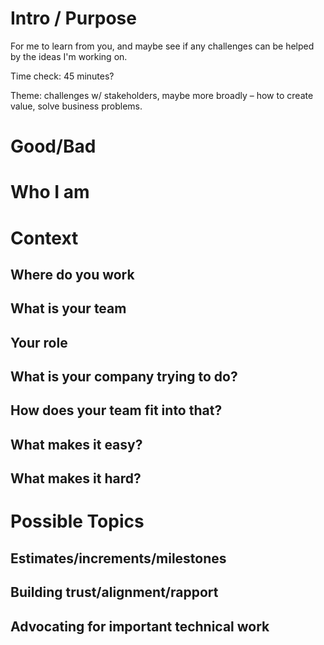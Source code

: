 * Intro / Purpose
For me to learn from you, and maybe see if any challenges can be helped by the ideas I'm working on.

Time check: 45 minutes?

Theme: challenges w/ stakeholders, maybe more broadly -- how to create value, solve business problems.

* Good/Bad

* Who I am
* Context
** Where do you work
** What is your team
** Your role
** What is your company trying to do?
** How does your team fit into that?
** What makes it easy?
** What makes it hard?

* Possible Topics
** Estimates/increments/milestones
** Building trust/alignment/rapport
** Advocating for important technical work
